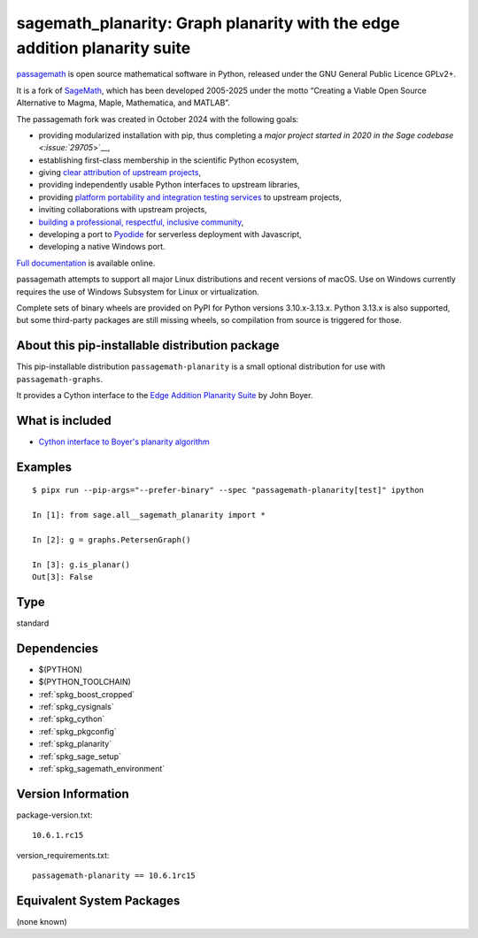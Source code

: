 .. _spkg_sagemath_planarity:

==================================================================================
sagemath_planarity: Graph planarity with the edge addition planarity suite
==================================================================================

`passagemath <https://github.com/passagemath/passagemath>`__ is open
source mathematical software in Python, released under the GNU General
Public Licence GPLv2+.

It is a fork of `SageMath <https://www.sagemath.org/>`__, which has been
developed 2005-2025 under the motto “Creating a Viable Open Source
Alternative to Magma, Maple, Mathematica, and MATLAB”.

The passagemath fork was created in October 2024 with the following
goals:

-  providing modularized installation with pip, thus completing a `major
   project started in 2020 in the Sage
   codebase <:issue:`29705`>`__,
-  establishing first-class membership in the scientific Python
   ecosystem,
-  giving `clear attribution of upstream
   projects <https://groups.google.com/g/sage-devel/c/6HO1HEtL1Fs/m/G002rPGpAAAJ>`__,
-  providing independently usable Python interfaces to upstream
   libraries,
-  providing `platform portability and integration testing
   services <https://github.com/passagemath/passagemath/issues/704>`__
   to upstream projects,
-  inviting collaborations with upstream projects,
-  `building a professional, respectful, inclusive
   community <https://groups.google.com/g/sage-devel/c/xBzaINHWwUQ>`__,
-  developing a port to `Pyodide <https://pyodide.org/en/stable/>`__ for
   serverless deployment with Javascript,
-  developing a native Windows port.

`Full documentation <https://doc.sagemath.org/html/en/index.html>`__ is
available online.

passagemath attempts to support all major Linux distributions and recent versions of
macOS. Use on Windows currently requires the use of Windows Subsystem for Linux or
virtualization.

Complete sets of binary wheels are provided on PyPI for Python versions 3.10.x-3.13.x.
Python 3.13.x is also supported, but some third-party packages are still missing wheels,
so compilation from source is triggered for those.


About this pip-installable distribution package
-----------------------------------------------

This pip-installable distribution ``passagemath-planarity`` is a small
optional distribution for use with ``passagemath-graphs``.

It provides a Cython interface to the
`Edge Addition Planarity Suite <https://github.com/graph-algorithms/edge-addition-planarity-suite/>`_
by John Boyer.


What is included
----------------

- `Cython interface to Boyer's planarity algorithm <https://doc.sagemath.org/html/en/reference/graphs/sage/graphs/planarity.html>`_


Examples
--------

::

    $ pipx run --pip-args="--prefer-binary" --spec "passagemath-planarity[test]" ipython

    In [1]: from sage.all__sagemath_planarity import *

    In [2]: g = graphs.PetersenGraph()

    In [3]: g.is_planar()
    Out[3]: False

Type
----

standard


Dependencies
------------

- $(PYTHON)
- $(PYTHON_TOOLCHAIN)
- :ref:`spkg_boost_cropped`
- :ref:`spkg_cysignals`
- :ref:`spkg_cython`
- :ref:`spkg_pkgconfig`
- :ref:`spkg_planarity`
- :ref:`spkg_sage_setup`
- :ref:`spkg_sagemath_environment`

Version Information
-------------------

package-version.txt::

    10.6.1.rc15

version_requirements.txt::

    passagemath-planarity == 10.6.1rc15


Equivalent System Packages
--------------------------

(none known)

